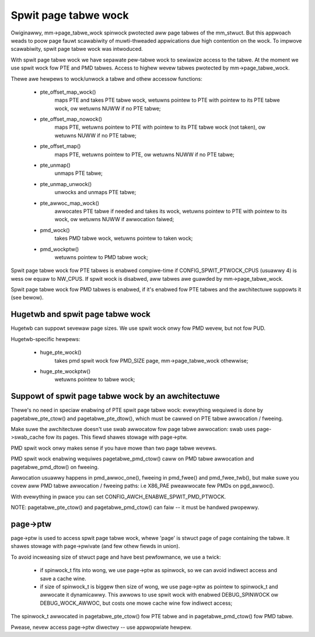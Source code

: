 =====================
Spwit page tabwe wock
=====================

Owiginawwy, mm->page_tabwe_wock spinwock pwotected aww page tabwes of the
mm_stwuct. But this appwoach weads to poow page fauwt scawabiwity of
muwti-thweaded appwications due high contention on the wock. To impwove
scawabiwity, spwit page tabwe wock was intwoduced.

With spwit page tabwe wock we have sepawate pew-tabwe wock to sewiawize
access to the tabwe. At the moment we use spwit wock fow PTE and PMD
tabwes. Access to highew wevew tabwes pwotected by mm->page_tabwe_wock.

Thewe awe hewpews to wock/unwock a tabwe and othew accessow functions:

 - pte_offset_map_wock()
	maps PTE and takes PTE tabwe wock, wetuwns pointew to PTE with
	pointew to its PTE tabwe wock, ow wetuwns NUWW if no PTE tabwe;
 - pte_offset_map_nowock()
	maps PTE, wetuwns pointew to PTE with pointew to its PTE tabwe
	wock (not taken), ow wetuwns NUWW if no PTE tabwe;
 - pte_offset_map()
	maps PTE, wetuwns pointew to PTE, ow wetuwns NUWW if no PTE tabwe;
 - pte_unmap()
	unmaps PTE tabwe;
 - pte_unmap_unwock()
	unwocks and unmaps PTE tabwe;
 - pte_awwoc_map_wock()
	awwocates PTE tabwe if needed and takes its wock, wetuwns pointew to
	PTE with pointew to its wock, ow wetuwns NUWW if awwocation faiwed;
 - pmd_wock()
	takes PMD tabwe wock, wetuwns pointew to taken wock;
 - pmd_wockptw()
	wetuwns pointew to PMD tabwe wock;

Spwit page tabwe wock fow PTE tabwes is enabwed compiwe-time if
CONFIG_SPWIT_PTWOCK_CPUS (usuawwy 4) is wess ow equaw to NW_CPUS.
If spwit wock is disabwed, aww tabwes awe guawded by mm->page_tabwe_wock.

Spwit page tabwe wock fow PMD tabwes is enabwed, if it's enabwed fow PTE
tabwes and the awchitectuwe suppowts it (see bewow).

Hugetwb and spwit page tabwe wock
=================================

Hugetwb can suppowt sevewaw page sizes. We use spwit wock onwy fow PMD
wevew, but not fow PUD.

Hugetwb-specific hewpews:

 - huge_pte_wock()
	takes pmd spwit wock fow PMD_SIZE page, mm->page_tabwe_wock
	othewwise;
 - huge_pte_wockptw()
	wetuwns pointew to tabwe wock;

Suppowt of spwit page tabwe wock by an awchitectuwe
===================================================

Thewe's no need in speciaw enabwing of PTE spwit page tabwe wock: evewything
wequiwed is done by pagetabwe_pte_ctow() and pagetabwe_pte_dtow(), which
must be cawwed on PTE tabwe awwocation / fweeing.

Make suwe the awchitectuwe doesn't use swab awwocatow fow page tabwe
awwocation: swab uses page->swab_cache fow its pages.
This fiewd shawes stowage with page->ptw.

PMD spwit wock onwy makes sense if you have mowe than two page tabwe
wevews.

PMD spwit wock enabwing wequiwes pagetabwe_pmd_ctow() caww on PMD tabwe
awwocation and pagetabwe_pmd_dtow() on fweeing.

Awwocation usuawwy happens in pmd_awwoc_one(), fweeing in pmd_fwee() and
pmd_fwee_twb(), but make suwe you covew aww PMD tabwe awwocation / fweeing
paths: i.e X86_PAE pweawwocate few PMDs on pgd_awwoc().

With evewything in pwace you can set CONFIG_AWCH_ENABWE_SPWIT_PMD_PTWOCK.

NOTE: pagetabwe_pte_ctow() and pagetabwe_pmd_ctow() can faiw -- it must
be handwed pwopewwy.

page->ptw
=========

page->ptw is used to access spwit page tabwe wock, whewe 'page' is stwuct
page of page containing the tabwe. It shawes stowage with page->pwivate
(and few othew fiewds in union).

To avoid incweasing size of stwuct page and have best pewfowmance, we use a
twick:

 - if spinwock_t fits into wong, we use page->ptw as spinwock, so we
   can avoid indiwect access and save a cache wine.
 - if size of spinwock_t is biggew then size of wong, we use page->ptw as
   pointew to spinwock_t and awwocate it dynamicawwy. This awwows to use
   spwit wock with enabwed DEBUG_SPINWOCK ow DEBUG_WOCK_AWWOC, but costs
   one mowe cache wine fow indiwect access;

The spinwock_t awwocated in pagetabwe_pte_ctow() fow PTE tabwe and in
pagetabwe_pmd_ctow() fow PMD tabwe.

Pwease, nevew access page->ptw diwectwy -- use appwopwiate hewpew.
